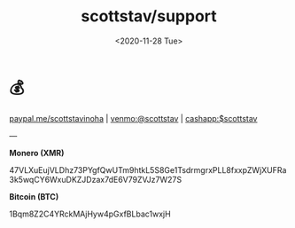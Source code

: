 #+HTML_HEAD: <link rel="stylesheet" type="text/css" href="../it.css"/>
#+HTML_LINK_HOME: https://scotty.dance
#+TITLE: scottstav/support
#+OPTIONS: title:nil
#+OPTIONS: toc:nil
#+OPTIONS: html-postamble:nil
#+DATE: <2020-11-28 Tue>

* 💰

[[https://paypal.me/scottstavinoha][paypal.me/scottstavinoha]] | [[https://www.venmo.com/u/scottstav][venmo:@scottstav]] | [[../media/cashapp.png][cashapp:$scottstav]]

---

**Monero (XMR)**
#+begin_monero
47VLXuEujVLDhz73PYgfQwUTm9htkL5S8Ge1TsdrmgrxPLL8fxxpZWjXUFRa3k5wqCY6WxuDKZJDzax7dE6V79ZVJz7W27S

[[../media/monero.png]]
#+end_monero

**Bitcoin (BTC)**
#+begin_monero
1Bqm8Z2C4YRckMAjHyw4pGxfBLbac1wxjH

[[../media/btc.png]]
#+end_monero
